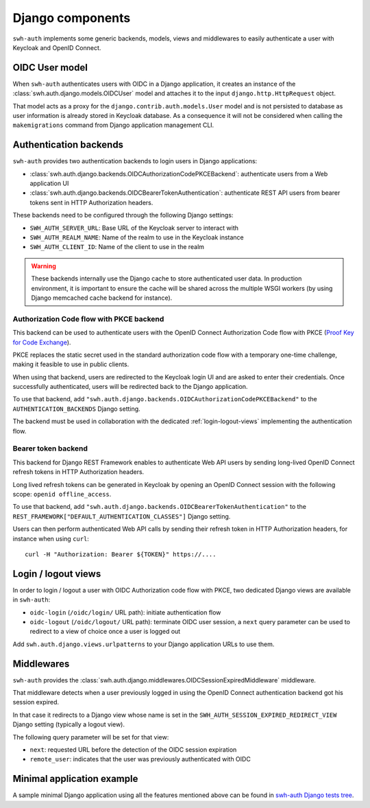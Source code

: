 Django components
=================

``swh-auth`` implements some generic backends, models, views and middlewares
to easily authenticate a user with Keycloak and OpenID Connect.


OIDC User model
---------------

When ``swh-auth`` authenticates users with OIDC in a Django application,
it creates an instance of the :class:`swh.auth.django.models.OIDCUser`
model and attaches it to the input ``django.http.HttpRequest`` object.

That model acts as a proxy for the ``django.contrib.auth.models.User`` model
and is not persisted to database as user information is already stored
in Keycloak database. As a consequence it will not be considered when calling
the ``makemigrations`` command from Django application management CLI.


Authentication backends
-----------------------

``swh-auth`` provides two authentication backends to login users in
Django applications:

- :class:`swh.auth.django.backends.OIDCAuthorizationCodePKCEBackend`: authenticate
  users from a Web application UI

- :class:`swh.auth.django.backends.OIDCBearerTokenAuthentication`: authenticate
  REST API users from bearer tokens sent in HTTP Authorization headers.

These backends need to be configured through the following Django settings:

- ``SWH_AUTH_SERVER_URL``: Base URL of the Keycloak server to interact with

- ``SWH_AUTH_REALM_NAME``: Name of the realm to use in the Keycloak instance

- ``SWH_AUTH_CLIENT_ID``: Name of the client to use in the realm

.. warning::

  These backends internally use the Django cache to store authenticated user data.
  In production environment, it is important to ensure the cache will be shared
  across the multiple WSGI workers (by using Django memcached cache backend
  for instance).

Authorization Code flow with PKCE backend
^^^^^^^^^^^^^^^^^^^^^^^^^^^^^^^^^^^^^^^^^

This backend can be used to authenticate users with the OpenID Connect Authorization
Code flow with PKCE (`Proof Key for Code Exchange`_).

PKCE replaces the static secret used in the standard authorization code flow with a
temporary one-time challenge, making it feasible to use in public clients.

When using that backend, users are redirected to the Keycloak login UI and are
asked to enter their credentials. Once successfully authenticated, users will
be redirected back to the Django application.

To use that backend, add ``"swh.auth.django.backends.OIDCAuthorizationCodePKCEBackend"``
to the ``AUTHENTICATION_BACKENDS`` Django setting.

The backend must be used in collaboration with the dedicated :ref:`login-logout-views`
implementing the authentication flow.

Bearer token backend
^^^^^^^^^^^^^^^^^^^^

This backend for Django REST Framework enables to authenticate Web API users by sending
long-lived OpenID Connect refresh tokens in HTTP Authorization headers.

Long lived refresh tokens can be generated in Keycloak by opening an OpenID Connect
session with the following scope: ``openid offline_access``.

To use that backend, add ``"swh.auth.django.backends.OIDCBearerTokenAuthentication"``
to the ``REST_FRAMEWORK["DEFAULT_AUTHENTICATION_CLASSES"]`` Django setting.

Users can then perform authenticated Web API calls by sending their refresh token
in HTTP Authorization headers, for instance when using ``curl``::

  curl -H "Authorization: Bearer ${TOKEN}" https://....

.. _login-logout-views:

Login / logout views
--------------------

In order to login / logout a user with OIDC Authorization code flow with PKCE, two
dedicated Django views are available in ``swh-auth``:

- ``oidc-login`` (``/oidc/login/`` URL path): initiate authentication flow

- ``oidc-logout`` (``/oidc/logout/`` URL path): terminate OIDC user session, a ``next``
  query parameter can be used to redirect to a view of choice once a user is logged out

Add ``swh.auth.django.views.urlpatterns`` to your Django application URLs to use them.

Middlewares
-----------

``swh-auth`` provides the :class:`swh.auth.django.middlewares.OIDCSessionExpiredMiddleware`
middleware.

That middleware detects when a user previously logged in using the OpenID Connect
authentication backend got his session expired.

In that case it redirects to a Django view whose name is set in the
``SWH_AUTH_SESSION_EXPIRED_REDIRECT_VIEW`` Django setting (typically a logout view).

The following query parameter will be set for that view:

- ``next``: requested URL before the detection of the OIDC session expiration

- ``remote_user``: indicates that the user was previously authenticated with OIDC

Minimal application example
---------------------------

A sample minimal Django application using all the features mentioned above can be
found in `swh-auth Django tests tree`_.

.. _Proof Key for Code Exchange: https://tools.ietf.org/html/rfc7636

.. _swh-auth Django tests tree: https://forge.softwareheritage.org/source/swh-auth/browse/master/swh/auth/tests/django/app/apptest/
